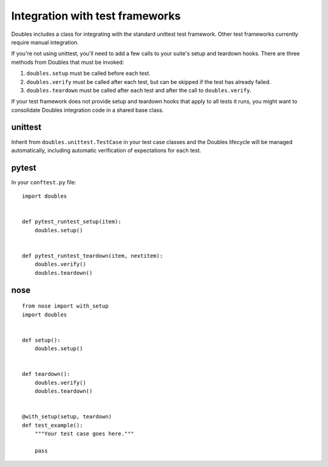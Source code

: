 Integration with test frameworks
================================

Doubles includes a class for integrating with the standard unittest test framework. Other test frameworks currently require manual integration.

If you're not using unittest, you'll need to add a few calls to your suite's setup and teardown hooks. There are three methods from Doubles that must be invoked:

1. ``doubles.setup`` must be called before each test.
2. ``doubles.verify`` must be called after each test, but can be skipped if the test has already failed.
3. ``doubles.teardown`` must be called after each test and after the call to ``doubles.verify``.

If your test framework does not provide setup and teardown hooks that apply to all tests it runs, you might want to consolidate Doubles integration code in a shared base class.


unittest
--------

Inherit from ``doubles.unittest.TestCase`` in your test case classes and the Doubles lifecycle will be managed automatically, including automatic verification of expectations for each test.

pytest
------

In your ``conftest.py`` file::

    import doubles


    def pytest_runtest_setup(item):
        doubles.setup()


    def pytest_runtest_teardown(item, nextitem):
        doubles.verify()
        doubles.teardown()


nose
----

::

    from nose import with_setup
    import doubles


    def setup():
        doubles.setup()


    def teardown():
        doubles.verify()
        doubles.teardown()


    @with_setup(setup, teardown)
    def test_example():
        """Your test case goes here."""

        pass
